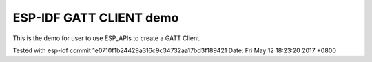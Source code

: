 ESP-IDF GATT CLIENT demo
========================

This is the demo for user to use ESP_APIs to create a GATT Client.

Tested with esp-idf
commit 1e0710f1b24429a316c9c34732aa17bd3f189421
Date:   Fri May 12 18:23:20 2017 +0800

